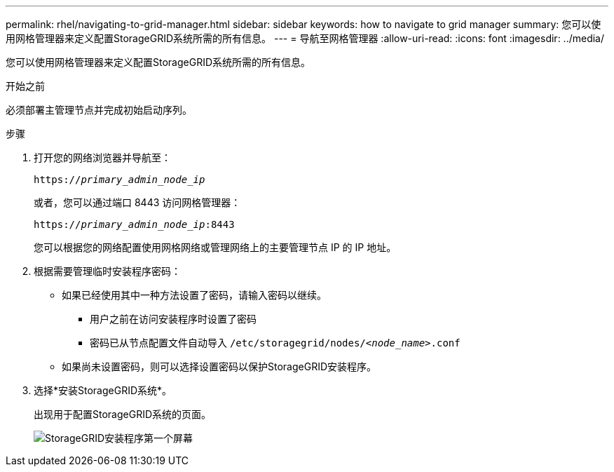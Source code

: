 ---
permalink: rhel/navigating-to-grid-manager.html 
sidebar: sidebar 
keywords: how to navigate to grid manager 
summary: 您可以使用网格管理器来定义配置StorageGRID系统所需的所有信息。 
---
= 导航至网格管理器
:allow-uri-read: 
:icons: font
:imagesdir: ../media/


[role="lead"]
您可以使用网格管理器来定义配置StorageGRID系统所需的所有信息。

.开始之前
必须部署主管理节点并完成初始启动序列。

.步骤
. 打开您的网络浏览器并导航至：
+
`https://_primary_admin_node_ip_`

+
或者，您可以通过端口 8443 访问网格管理器：

+
`https://_primary_admin_node_ip_:8443`

+
您可以根据您的网络配置使用网格网络或管理网络上的主要管理节点 IP 的 IP 地址。

. 根据需要管理临时安装程序密码：
+
** 如果已经使用其中一种方法设置了密码，请输入密码以继续。
+
*** 用户之前在访问安装程序时设置了密码
*** 密码已从节点配置文件自动导入 `/etc/storagegrid/nodes/_<node_name>_.conf`


** 如果尚未设置密码，则可以选择设置密码以保护StorageGRID安装程序。


. 选择*安装StorageGRID系统*。
+
出现用于配置StorageGRID系统的页面。

+
image::../media/gmi_installer_first_screen.gif[StorageGRID安装程序第一个屏幕]


